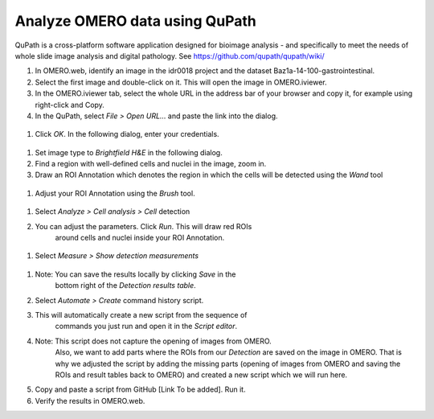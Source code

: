 Analyze OMERO data using QuPath
===============================

QuPath is a cross-platform software application designed for bioimage
analysis - and specifically to meet the needs of whole slide image
analysis and digital pathology.
See \ https://github.com/qupath/qupath/wiki/

#.  In OMERO.web, identify an image in the idr0018 project and the
    dataset Baz1a-14-100-gastrointestinal.

#.  Select the first image and double-click on it. This will open the
    image in OMERO.iviewer.

#.  In the OMERO.iviewer tab, select the whole URL in the address bar of
    your browser and copy it, for example using right-click and Copy.

#.  In the QuPath, select *File > Open URL...* and paste the link into the
    dialog.

  .. image:: images/qupath1.png

#.  Click *OK*. In the following dialog, enter your credentials.

  .. image:: images/qupath2.png

#.  Set image type to *Brightfield H&E* in the following dialog.

#.  Find a region with well-defined cells and nuclei in the image, zoom
    in.

#. Draw an ROI Annotation which denotes the region in which the cells
   will be detected using the *Wand* tool 

  .. image:: images/qupath3.png

#. Adjust your ROI Annotation using the *Brush* tool.

  .. image:: images/qupath4.png

#. Select *Analyze > Cell analysis > Cell* detection

#. You can adjust the parameters. Click *Run*. This will draw red ROIs
    around cells and nuclei inside your ROI Annotation.

  .. image:: images/qupath5.png

#. Select *Measure > Show detection measurements*

  .. image:: images/qupath6.png

#. Note: You can save the results locally by clicking *Save* in the
    bottom right of the *Detection results table*.

#. Select *Automate > Create* command history script.

#. This will automatically create a new script from the sequence of
    commands you just run and open it in the *Script editor*.

#. Note: This script does not capture the opening of images from OMERO.
    Also, we want to add parts where the ROIs from our *Detection* are
    saved on the image in OMERO. That is why we adjusted the script
    by adding the missing parts (opening of images from OMERO and
    saving the ROIs and result tables back to OMERO) and created a
    new script which we will run here.

#. Copy and paste a script from GitHub [Link To be added]. Run it.

#. Verify the results in OMERO.web.
